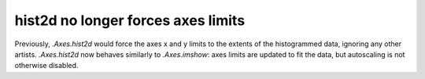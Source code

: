 hist2d no longer forces axes limits
~~~~~~~~~~~~~~~~~~~~~~~~~~~~~~~~~~~
Previously, `.Axes.hist2d` would force the axes x and y limits to the extents
of the histogrammed data, ignoring any other artists.  `.Axes.hist2d` now
behaves similarly to `.Axes.imshow`: axes limits are updated to fit the data,
but autoscaling is not otherwise disabled.
